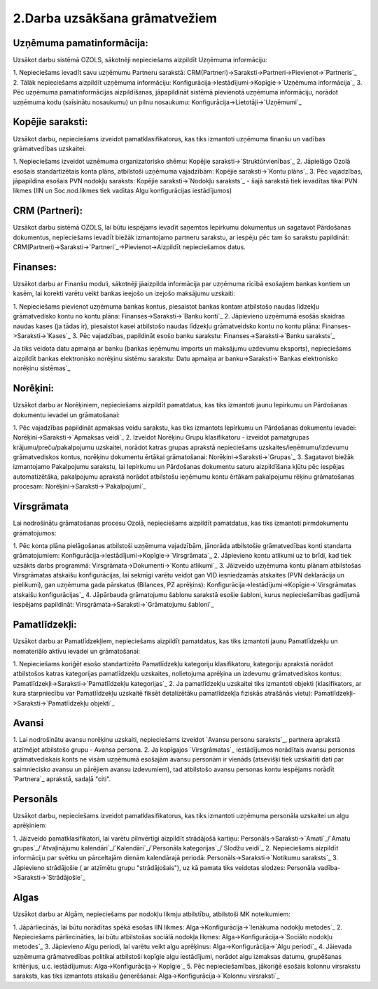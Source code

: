 .. 14134 ==================================2.Darba uzsākšana grāmatvežiem================================== 

Uzņēmuma pamatinformācija:
``````````````````````````
Uzsākot darbu sistēmā OZOLS, sākotnēji nepieciešams aizpildīt Uzņēmuma
informāciju:

1. Nepieciešams ievadīt savu uzņēmumu Partneru sarakstā:
CRM(Partneri)->Saraksti->Partneri->Pievienot->`Partneris`_
2. Tālāk nepieciešams aizpildīt uzņēmuma informāciju:
Konfigurācija->Iestādījumi->Kopīgie->`Uzņēmuma informācija`_
3. Pēc uzņēmuma pamatinformācijas aizpildīšanas, jāpapildināt sistēmā
pievienotā uzņēmuma informāciju, norādot uzņēmuma kodu (saīsinātu
nosaukumu) un pilnu nosaukumu: Konfigurācija->Lietotāji->`Uzņēmumi`_


Kopējie saraksti:
`````````````````
Uzsākot darbu, nepieciešams izveidot pamatklasifikatorus, kas tiks
izmantoti uzņēmuma finanšu un vadības grāmatvedības uzskaitei:

1. Nepieciešams izveidot uzņēmuma organizatorisko shēmu: Kopējie
saraksti->`Struktūrvienības`_
2. Jāpielāgo Ozolā esošais standartizētais konta plāns, atbilstoši
uzņēmuma vajadzībām: Kopējie saraksti->`Kontu plāns`_
3. Pēc vajadzības, jāpapildina esošais PVN nodokļu saraksts: Kopējie
saraksti->`Nodokļu saraksts`_ - šajā sarakstā tiek ievadītas tikai PVN
likmes (IIN un Soc.nod.likmes tiek vadītas Algu konfigurācijas
iestādījumos)


CRM (Partneri):
```````````````
Uzsākot darbu sistēmā OZOLS, lai būtu iespējams ievadīt saņemtos
Iepirkumu dokumentus un sagatavot Pārdošanas dokumentus, nepieciešams
ievadīt biežāk izmantojamo partneru sarakstu, ar iespēju pēc tam šo
sarakstu papildināt:
CRM(Partneri)->Saraksti->`Partneri`_->Pievienot->Aizpildīt
nepieciešamos datus.


Finanses:
`````````
Uzsākot darbu ar Finanšu moduli, sākotnēji jāaizpilda informācija par
uzņēmuma rīcībā esošajiem bankas kontiem un kasēm, lai korekti varētu
veikt bankas ieejošo un izejošo maksājumu uzskaiti:

1. Nepieciešams pievienot uzņēmuma bankas kontus, piesaistot bankas
kontam atbilstošo naudas līdzekļu grāmatvedisko kontu no kontu plāna:
Finanses->Saraksti->`Banku konti`_
2. Jāpievieno uzņēmumā esošās skaidras naudas kases (ja tādas ir),
piesaistot kasei atbilstošo naudas līdzekļu grāmatveidsko kontu no
kontu plāna: Finanses->Saraksti->`Kases`_
3. Pēc vajadzības, papildināt esošo banku sarakstu:
Finanses->Saraksti->`Banku saraksts`_

Ja tiks veidota datu apmaiņa ar banku (bankas ieņēmumu imports un
maksājumu uzdevumu eksports), nepieciešams aizpildīt bankas
elektronisko norēķinu sistēmu sarakstu: Datu apmaiņa ar
banku->Saraksti->`Bankas elektronisko norēķinu sistēmas`_


Norēķini:
`````````
Uzsākot darbu ar Norēķiniem, nepieciešams aizpildīt pamatdatus, kas
tiks izmantoti jaunu Iepirkumu un Pārdošanas dokumentu ievadei un
grāmatošanai:

1. Pēc vajadzības papildināt apmaksas veidu sarakstu, kas tiks
izmantots Iepirkumu un Pārdošanas dokumentu ievadei:
Norēķini->Saraksti->`Apmaksas veidi`_
2. Izveidot Norēķinu Grupu klasifikatoru - izveidot pamatgrupas
krājumu/preču/pakalpojumu uzskaitei, norādot katras grupas aprakstā
nepieciešams uzskaites/ieņēmumu/izdevumu grāmatvediskos kontus,
norēķinu dokumentu ērtākai grāmatošanai: Norēķini->Saraksti->`Grupas`_
3. Sagatavot biežāk izmantojamo Pakalpojumu sarakstu, lai Iepirkumu un
Pārdošanas dokumentu saturu aizpildīšana kļūtu pēc iespējas
automatizētāka, pakalpojumu aprakstā norādot atbilstošu ieņēmumu kontu
ērtākam pakalpojumu rēķinu grāmatošanas procesam:
Norēķini->Saraksti->`Pakalpojumi`_


Virsgrāmata
```````````
Lai nodrošinātu grāmatošanas procesu Ozolā, nepieciešams aizpildīt
pamatdatus, kas tiks izmantoti pirmdokumentu grāmatojumos:

1. Pēc konta plāna pielāgošanas atbilstoši uzņēmuma vajadzībām,
jānorāda atbilstošie grāmatvedības konti standarta grāmatojumiem:
Konfigurācija->Iestādījumi->Kopīgie->`Virsgrāmata`_
2. Jāpievieno kontu atlikumi uz to brīdi, kad tiek uzsākts darbs
programmā: Virsgrāmata->Dokumenti->`Kontu atlikumi`_
3. Jāizveido uzņēmuma kontu plānam atbilstošas Virsgrāmatas atskaišu
konfigurācijas, lai sekmīgi varētu veidot gan VID iesniedzamās
atskaites (PVN deklarācija un pielikumi), gan uzņēmuma gada pārskatus
(Bilances, PZ aprēķins):
Konfigurācija->Iestādījumi->Kopīgie->`Virsgrāmatas atskaišu
konfigurācijas`_
4. Jāpārbauda grāmatojumu šablonu sarakstā esošie šabloni, kurus
nepieciešamības gadījumā iespējams papildināt:
Virsgrāmata->Saraksti->`Grāmatojumu šabloni`_


Pamatlīdzekļi:
``````````````
Uzsākot darbu ar Pamatlīdzekļiem, nepieciešams aizpildīt pamatdatus,
kas tiks izmantoti jaunu Pamatlīdzekļu un nemateriālo aktīvu ievadei
un grāmatošanai:

1. Nepieciešams koriģēt esošo standartizēto Pamatlīdzekļu kategoriju
klasifikatoru, kategoriju aprakstā norādot atbilstošos katras
kategorijas pamatlīdzekļu uzskaites, nolietojuma aprēķina un izdevumu
grāmatvediskos kontus: Pamatlīdzekļi->Saraksti->`Pamatlīdzekļu
kategorijas`_
2. Ja pamatlīdzekļu uzskaitei tiks izmantoti objekti (klasifikators,
ar kura starpniecību var Pamatlīdzekļu uzskaitē fiksēt detalizētāku
pamatlīdzekļa fiziskās atrašānās vietu):
Pamatlīdzekļi->Saraksti->`Pamatlīdzekļu objekti`_


Avansi
``````
1. Lai nodrošinātu avansu norēķinu uzskaiti, nepieciešams izveidot
`Avansu personu saraksts`_, partnera aprakstā atzīmējot atbilstošo
grupu - Avansa persona.
2. Ja kopīgajos `Virsgrāmatas`_ iestādījumos norādītais avansu
personas grāmatvediskais konts ne visām uzņēmumā esošajām avansu
personām ir vienāds (atsevišķi tiek uzskaitīti dati par saimniecisko
avansu un pārējiem avansu izdevumiem), tad atbilstošo avansu personas
kontu iespējams norādīt `Partnera`_ aprakstā, sadaļā "citi".


Personāls
`````````
Uzsākot darbu, nepieciešams izveidot pamatklasifikatorus, kas tiks
izmantoti uzņēmuma personāla uzskaitei un algu aprēķiniem:

1. Jāizveido pamatklasifikatori, lai varētu pilnvērtīgi aizpildīt
strādājošā kartiņu: Personāls->Saraksti->`Amati`_/`Amatu
grupas`_/`Atvaļinājumu kalendāri`_/`Kalendāri`_/`Personāla
kategorijas`_/`Slodžu veidi`_
2. Nepieciešams aizpildīt informāciju par svētku un pārceltajām dienām
kalendārajā periodā: Personāls->Saraksti->`Notikumu saraksts`_
3. Jāpievieno strādājošie ( ar atzīmētu grupu "strādājošais"), uz kā
pamata tiks veidotas slodzes: Personāla
vadība->Saraksti->`Strādājošie`_


Algas
`````
Uzsākot darbu ar Algām, nepieciešams par nodokļu likmju atbilstību,
atbilstoši MK noteikumiem:

1. Jāpārliecinās, lai būtu norādītas spēkā esošas IIN likmes:
Alga->Konfigurācija->`Ienākuma nodokļu metodes`_
2. Nepieciešams pārliecināties, lai būtu atbilstošas sociālā nodokļa
likmes: Alga->Konfigurācija->`Sociālo nodokļu metodes`_
3. Jāpievieno Algu periodi, lai varētu veikt algu aprēķinus:
Alga->Konfigurācija->`Algu periodi`_
4. Jāievada uzņēmuma grāmatvedības politikai atbilstoši kopīgie algu
iestādījumi, norādot algu izmaksas datumu, grupēšanas kritērijus, u.c.
iestādījumus: Alga->Konfigurācija->`Kopīgie`_
5. Pēc nepieciešamības, jākoriģē esošais kolonnu virsrakstu saraksts,
kas tiks izmantots atskaišu ģenerēšanai: Alga->Konfigurācija->`Kolonnu
virsraksti`_

 